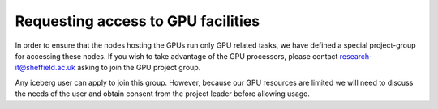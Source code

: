 .. _GPUAccess:

Requesting access to GPU facilities
-----------------------------------
In order to ensure that the nodes hosting the GPUs run only GPU related tasks, we have defined a special project-group for accessing these nodes. If you wish to take advantage of the GPU processors, please contact research-it@sheffield.ac.uk asking to join the GPU project group.

Any iceberg user can apply to join this group. However, because our GPU resources are limited we will need to discuss the needs of the user and obtain consent from the project leader before allowing usage.
